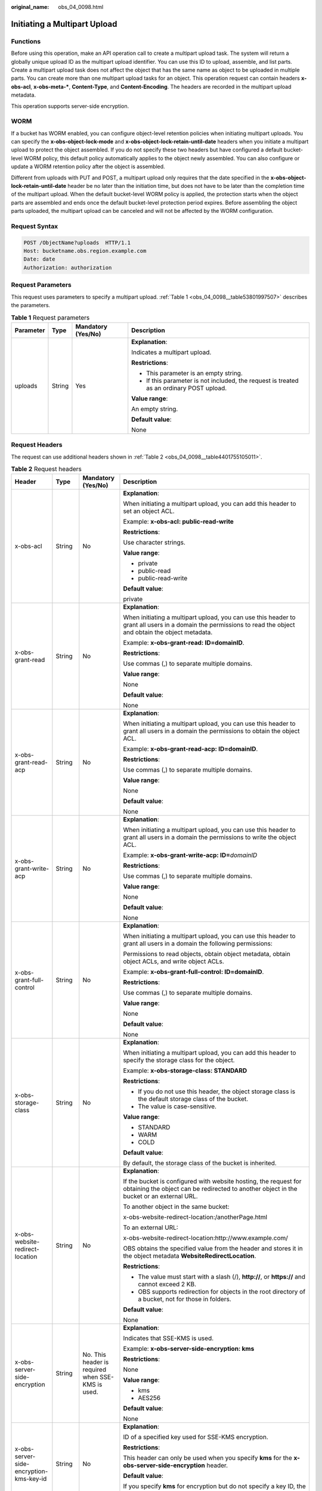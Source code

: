 :original_name: obs_04_0098.html

.. _obs_04_0098:

Initiating a Multipart Upload
=============================

Functions
---------

Before using this operation, make an API operation call to create a multipart upload task. The system will return a globally unique upload ID as the multipart upload identifier. You can use this ID to upload, assemble, and list parts. Create a multipart upload task does not affect the object that has the same name as object to be uploaded in multiple parts. You can create more than one multipart upload tasks for an object. This operation request can contain headers **x-obs-acl**, **x-obs-meta-\***, **Content-Type**, and **Content-Encoding**. The headers are recorded in the multipart upload metadata.

This operation supports server-side encryption.

WORM
----

If a bucket has WORM enabled, you can configure object-level retention policies when initiating multipart uploads. You can specify the **x-obs-object-lock-mode** and **x-obs-object-lock-retain-until-date** headers when you initiate a multipart upload to protect the object assembled. If you do not specify these two headers but have configured a default bucket-level WORM policy, this default policy automatically applies to the object newly assembled. You can also configure or update a WORM retention policy after the object is assembled.

Different from uploads with PUT and POST, a multipart upload only requires that the date specified in the **x-obs-object-lock-retain-until-date** header be no later than the initiation time, but does not have to be later than the completion time of the multipart upload. When the default bucket-level WORM policy is applied, the protection starts when the object parts are assembled and ends once the default bucket-level protection period expires. Before assembling the object parts uploaded, the multipart upload can be canceled and will not be affected by the WORM configuration.

Request Syntax
--------------

.. code-block:: text

   POST /ObjectName?uploads  HTTP/1.1
   Host: bucketname.obs.region.example.com
   Date: date
   Authorization: authorization

Request Parameters
------------------

This request uses parameters to specify a multipart upload. :ref:`Table 1 <obs_04_0098__table53801997507>` describes the parameters.

.. _obs_04_0098__table53801997507:

.. table:: **Table 1** Request parameters

   +-----------------+-----------------+--------------------+------------------------------------------------------------------------------------------+
   | Parameter       | Type            | Mandatory (Yes/No) | Description                                                                              |
   +=================+=================+====================+==========================================================================================+
   | uploads         | String          | Yes                | **Explanation**:                                                                         |
   |                 |                 |                    |                                                                                          |
   |                 |                 |                    | Indicates a multipart upload.                                                            |
   |                 |                 |                    |                                                                                          |
   |                 |                 |                    | **Restrictions**:                                                                        |
   |                 |                 |                    |                                                                                          |
   |                 |                 |                    | -  This parameter is an empty string.                                                    |
   |                 |                 |                    | -  If this parameter is not included, the request is treated as an ordinary POST upload. |
   |                 |                 |                    |                                                                                          |
   |                 |                 |                    | **Value range**:                                                                         |
   |                 |                 |                    |                                                                                          |
   |                 |                 |                    | An empty string.                                                                         |
   |                 |                 |                    |                                                                                          |
   |                 |                 |                    | **Default value**:                                                                       |
   |                 |                 |                    |                                                                                          |
   |                 |                 |                    | None                                                                                     |
   +-----------------+-----------------+--------------------+------------------------------------------------------------------------------------------+

Request Headers
---------------

The request can use additional headers shown in :ref:`Table 2 <obs_04_0098__table4401755105011>`.

.. _obs_04_0098__table4401755105011:

.. table:: **Table 2** Request headers

   +-------------------------------------------------+-----------------+---------------------------------------------------------------------------+---------------------------------------------------------------------------------------------------------------------------------------------------------------------------------------------------------------------------------------------------------------------------+
   | Header                                          | Type            | Mandatory (Yes/No)                                                        | Description                                                                                                                                                                                                                                                               |
   +=================================================+=================+===========================================================================+===========================================================================================================================================================================================================================================================================+
   | x-obs-acl                                       | String          | No                                                                        | **Explanation**:                                                                                                                                                                                                                                                          |
   |                                                 |                 |                                                                           |                                                                                                                                                                                                                                                                           |
   |                                                 |                 |                                                                           | When initiating a multipart upload, you can add this header to set an object ACL.                                                                                                                                                                                         |
   |                                                 |                 |                                                                           |                                                                                                                                                                                                                                                                           |
   |                                                 |                 |                                                                           | Example: **x-obs-acl: public-read-write**                                                                                                                                                                                                                                 |
   |                                                 |                 |                                                                           |                                                                                                                                                                                                                                                                           |
   |                                                 |                 |                                                                           | **Restrictions**:                                                                                                                                                                                                                                                         |
   |                                                 |                 |                                                                           |                                                                                                                                                                                                                                                                           |
   |                                                 |                 |                                                                           | Use character strings.                                                                                                                                                                                                                                                    |
   |                                                 |                 |                                                                           |                                                                                                                                                                                                                                                                           |
   |                                                 |                 |                                                                           | **Value range**:                                                                                                                                                                                                                                                          |
   |                                                 |                 |                                                                           |                                                                                                                                                                                                                                                                           |
   |                                                 |                 |                                                                           | -  private                                                                                                                                                                                                                                                                |
   |                                                 |                 |                                                                           | -  public-read                                                                                                                                                                                                                                                            |
   |                                                 |                 |                                                                           | -  public-read-write                                                                                                                                                                                                                                                      |
   |                                                 |                 |                                                                           |                                                                                                                                                                                                                                                                           |
   |                                                 |                 |                                                                           | **Default value**:                                                                                                                                                                                                                                                        |
   |                                                 |                 |                                                                           |                                                                                                                                                                                                                                                                           |
   |                                                 |                 |                                                                           | private                                                                                                                                                                                                                                                                   |
   +-------------------------------------------------+-----------------+---------------------------------------------------------------------------+---------------------------------------------------------------------------------------------------------------------------------------------------------------------------------------------------------------------------------------------------------------------------+
   | x-obs-grant-read                                | String          | No                                                                        | **Explanation**:                                                                                                                                                                                                                                                          |
   |                                                 |                 |                                                                           |                                                                                                                                                                                                                                                                           |
   |                                                 |                 |                                                                           | When initiating a multipart upload, you can use this header to grant all users in a domain the permissions to read the object and obtain the object metadata.                                                                                                             |
   |                                                 |                 |                                                                           |                                                                                                                                                                                                                                                                           |
   |                                                 |                 |                                                                           | Example: **x-obs-grant-read: ID=domainID**.                                                                                                                                                                                                                               |
   |                                                 |                 |                                                                           |                                                                                                                                                                                                                                                                           |
   |                                                 |                 |                                                                           | **Restrictions**:                                                                                                                                                                                                                                                         |
   |                                                 |                 |                                                                           |                                                                                                                                                                                                                                                                           |
   |                                                 |                 |                                                                           | Use commas (,) to separate multiple domains.                                                                                                                                                                                                                              |
   |                                                 |                 |                                                                           |                                                                                                                                                                                                                                                                           |
   |                                                 |                 |                                                                           | **Value range**:                                                                                                                                                                                                                                                          |
   |                                                 |                 |                                                                           |                                                                                                                                                                                                                                                                           |
   |                                                 |                 |                                                                           | None                                                                                                                                                                                                                                                                      |
   |                                                 |                 |                                                                           |                                                                                                                                                                                                                                                                           |
   |                                                 |                 |                                                                           | **Default value**:                                                                                                                                                                                                                                                        |
   |                                                 |                 |                                                                           |                                                                                                                                                                                                                                                                           |
   |                                                 |                 |                                                                           | None                                                                                                                                                                                                                                                                      |
   +-------------------------------------------------+-----------------+---------------------------------------------------------------------------+---------------------------------------------------------------------------------------------------------------------------------------------------------------------------------------------------------------------------------------------------------------------------+
   | x-obs-grant-read-acp                            | String          | No                                                                        | **Explanation**:                                                                                                                                                                                                                                                          |
   |                                                 |                 |                                                                           |                                                                                                                                                                                                                                                                           |
   |                                                 |                 |                                                                           | When initiating a multipart upload, you can use this header to grant all users in a domain the permissions to obtain the object ACL.                                                                                                                                      |
   |                                                 |                 |                                                                           |                                                                                                                                                                                                                                                                           |
   |                                                 |                 |                                                                           | Example: **x-obs-grant-read-acp: ID=domainID**.                                                                                                                                                                                                                           |
   |                                                 |                 |                                                                           |                                                                                                                                                                                                                                                                           |
   |                                                 |                 |                                                                           | **Restrictions**:                                                                                                                                                                                                                                                         |
   |                                                 |                 |                                                                           |                                                                                                                                                                                                                                                                           |
   |                                                 |                 |                                                                           | Use commas (,) to separate multiple domains.                                                                                                                                                                                                                              |
   |                                                 |                 |                                                                           |                                                                                                                                                                                                                                                                           |
   |                                                 |                 |                                                                           | **Value range**:                                                                                                                                                                                                                                                          |
   |                                                 |                 |                                                                           |                                                                                                                                                                                                                                                                           |
   |                                                 |                 |                                                                           | None                                                                                                                                                                                                                                                                      |
   |                                                 |                 |                                                                           |                                                                                                                                                                                                                                                                           |
   |                                                 |                 |                                                                           | **Default value**:                                                                                                                                                                                                                                                        |
   |                                                 |                 |                                                                           |                                                                                                                                                                                                                                                                           |
   |                                                 |                 |                                                                           | None                                                                                                                                                                                                                                                                      |
   +-------------------------------------------------+-----------------+---------------------------------------------------------------------------+---------------------------------------------------------------------------------------------------------------------------------------------------------------------------------------------------------------------------------------------------------------------------+
   | x-obs-grant-write-acp                           | String          | No                                                                        | **Explanation**:                                                                                                                                                                                                                                                          |
   |                                                 |                 |                                                                           |                                                                                                                                                                                                                                                                           |
   |                                                 |                 |                                                                           | When initiating a multipart upload, you can use this header to grant all users in a domain the permissions to write the object ACL.                                                                                                                                       |
   |                                                 |                 |                                                                           |                                                                                                                                                                                                                                                                           |
   |                                                 |                 |                                                                           | Example: **x-obs-grant-write-acp: ID=**\ *domainID*                                                                                                                                                                                                                       |
   |                                                 |                 |                                                                           |                                                                                                                                                                                                                                                                           |
   |                                                 |                 |                                                                           | **Restrictions**:                                                                                                                                                                                                                                                         |
   |                                                 |                 |                                                                           |                                                                                                                                                                                                                                                                           |
   |                                                 |                 |                                                                           | Use commas (,) to separate multiple domains.                                                                                                                                                                                                                              |
   |                                                 |                 |                                                                           |                                                                                                                                                                                                                                                                           |
   |                                                 |                 |                                                                           | **Value range**:                                                                                                                                                                                                                                                          |
   |                                                 |                 |                                                                           |                                                                                                                                                                                                                                                                           |
   |                                                 |                 |                                                                           | None                                                                                                                                                                                                                                                                      |
   |                                                 |                 |                                                                           |                                                                                                                                                                                                                                                                           |
   |                                                 |                 |                                                                           | **Default value**:                                                                                                                                                                                                                                                        |
   |                                                 |                 |                                                                           |                                                                                                                                                                                                                                                                           |
   |                                                 |                 |                                                                           | None                                                                                                                                                                                                                                                                      |
   +-------------------------------------------------+-----------------+---------------------------------------------------------------------------+---------------------------------------------------------------------------------------------------------------------------------------------------------------------------------------------------------------------------------------------------------------------------+
   | x-obs-grant-full-control                        | String          | No                                                                        | **Explanation**:                                                                                                                                                                                                                                                          |
   |                                                 |                 |                                                                           |                                                                                                                                                                                                                                                                           |
   |                                                 |                 |                                                                           | When initiating a multipart upload, you can use this header to grant all users in a domain the following permissions:                                                                                                                                                     |
   |                                                 |                 |                                                                           |                                                                                                                                                                                                                                                                           |
   |                                                 |                 |                                                                           | Permissions to read objects, obtain object metadata, obtain object ACLs, and write object ACLs.                                                                                                                                                                           |
   |                                                 |                 |                                                                           |                                                                                                                                                                                                                                                                           |
   |                                                 |                 |                                                                           | Example: **x-obs-grant-full-control: ID=domainID**.                                                                                                                                                                                                                       |
   |                                                 |                 |                                                                           |                                                                                                                                                                                                                                                                           |
   |                                                 |                 |                                                                           | **Restrictions**:                                                                                                                                                                                                                                                         |
   |                                                 |                 |                                                                           |                                                                                                                                                                                                                                                                           |
   |                                                 |                 |                                                                           | Use commas (,) to separate multiple domains.                                                                                                                                                                                                                              |
   |                                                 |                 |                                                                           |                                                                                                                                                                                                                                                                           |
   |                                                 |                 |                                                                           | **Value range**:                                                                                                                                                                                                                                                          |
   |                                                 |                 |                                                                           |                                                                                                                                                                                                                                                                           |
   |                                                 |                 |                                                                           | None                                                                                                                                                                                                                                                                      |
   |                                                 |                 |                                                                           |                                                                                                                                                                                                                                                                           |
   |                                                 |                 |                                                                           | **Default value**:                                                                                                                                                                                                                                                        |
   |                                                 |                 |                                                                           |                                                                                                                                                                                                                                                                           |
   |                                                 |                 |                                                                           | None                                                                                                                                                                                                                                                                      |
   +-------------------------------------------------+-----------------+---------------------------------------------------------------------------+---------------------------------------------------------------------------------------------------------------------------------------------------------------------------------------------------------------------------------------------------------------------------+
   | x-obs-storage-class                             | String          | No                                                                        | **Explanation**:                                                                                                                                                                                                                                                          |
   |                                                 |                 |                                                                           |                                                                                                                                                                                                                                                                           |
   |                                                 |                 |                                                                           | When initiating a multipart upload, you can add this header to specify the storage class for the object.                                                                                                                                                                  |
   |                                                 |                 |                                                                           |                                                                                                                                                                                                                                                                           |
   |                                                 |                 |                                                                           | Example: **x-obs-storage-class: STANDARD**                                                                                                                                                                                                                                |
   |                                                 |                 |                                                                           |                                                                                                                                                                                                                                                                           |
   |                                                 |                 |                                                                           | **Restrictions**:                                                                                                                                                                                                                                                         |
   |                                                 |                 |                                                                           |                                                                                                                                                                                                                                                                           |
   |                                                 |                 |                                                                           | -  If you do not use this header, the object storage class is the default storage class of the bucket.                                                                                                                                                                    |
   |                                                 |                 |                                                                           | -  The value is case-sensitive.                                                                                                                                                                                                                                           |
   |                                                 |                 |                                                                           |                                                                                                                                                                                                                                                                           |
   |                                                 |                 |                                                                           | **Value range**:                                                                                                                                                                                                                                                          |
   |                                                 |                 |                                                                           |                                                                                                                                                                                                                                                                           |
   |                                                 |                 |                                                                           | -  STANDARD                                                                                                                                                                                                                                                               |
   |                                                 |                 |                                                                           | -  WARM                                                                                                                                                                                                                                                                   |
   |                                                 |                 |                                                                           | -  COLD                                                                                                                                                                                                                                                                   |
   |                                                 |                 |                                                                           |                                                                                                                                                                                                                                                                           |
   |                                                 |                 |                                                                           | **Default value**:                                                                                                                                                                                                                                                        |
   |                                                 |                 |                                                                           |                                                                                                                                                                                                                                                                           |
   |                                                 |                 |                                                                           | By default, the storage class of the bucket is inherited.                                                                                                                                                                                                                 |
   +-------------------------------------------------+-----------------+---------------------------------------------------------------------------+---------------------------------------------------------------------------------------------------------------------------------------------------------------------------------------------------------------------------------------------------------------------------+
   | x-obs-website-redirect-location                 | String          | No                                                                        | **Explanation**:                                                                                                                                                                                                                                                          |
   |                                                 |                 |                                                                           |                                                                                                                                                                                                                                                                           |
   |                                                 |                 |                                                                           | If the bucket is configured with website hosting, the request for obtaining the object can be redirected to another object in the bucket or an external URL.                                                                                                              |
   |                                                 |                 |                                                                           |                                                                                                                                                                                                                                                                           |
   |                                                 |                 |                                                                           | To another object in the same bucket:                                                                                                                                                                                                                                     |
   |                                                 |                 |                                                                           |                                                                                                                                                                                                                                                                           |
   |                                                 |                 |                                                                           | x-obs-website-redirect-location:/anotherPage.html                                                                                                                                                                                                                         |
   |                                                 |                 |                                                                           |                                                                                                                                                                                                                                                                           |
   |                                                 |                 |                                                                           | To an external URL:                                                                                                                                                                                                                                                       |
   |                                                 |                 |                                                                           |                                                                                                                                                                                                                                                                           |
   |                                                 |                 |                                                                           | x-obs-website-redirect-location:http://www.example.com/                                                                                                                                                                                                                   |
   |                                                 |                 |                                                                           |                                                                                                                                                                                                                                                                           |
   |                                                 |                 |                                                                           | OBS obtains the specified value from the header and stores it in the object metadata **WebsiteRedirectLocation**.                                                                                                                                                         |
   |                                                 |                 |                                                                           |                                                                                                                                                                                                                                                                           |
   |                                                 |                 |                                                                           | **Restrictions**:                                                                                                                                                                                                                                                         |
   |                                                 |                 |                                                                           |                                                                                                                                                                                                                                                                           |
   |                                                 |                 |                                                                           | -  The value must start with a slash (/), **http://**, or **https://** and cannot exceed 2 KB.                                                                                                                                                                            |
   |                                                 |                 |                                                                           | -  OBS supports redirection for objects in the root directory of a bucket, not for those in folders.                                                                                                                                                                      |
   |                                                 |                 |                                                                           |                                                                                                                                                                                                                                                                           |
   |                                                 |                 |                                                                           | **Default value**:                                                                                                                                                                                                                                                        |
   |                                                 |                 |                                                                           |                                                                                                                                                                                                                                                                           |
   |                                                 |                 |                                                                           | None                                                                                                                                                                                                                                                                      |
   +-------------------------------------------------+-----------------+---------------------------------------------------------------------------+---------------------------------------------------------------------------------------------------------------------------------------------------------------------------------------------------------------------------------------------------------------------------+
   | x-obs-server-side-encryption                    | String          | No. This header is required when SSE-KMS is used.                         | **Explanation**:                                                                                                                                                                                                                                                          |
   |                                                 |                 |                                                                           |                                                                                                                                                                                                                                                                           |
   |                                                 |                 |                                                                           | Indicates that SSE-KMS is used.                                                                                                                                                                                                                                           |
   |                                                 |                 |                                                                           |                                                                                                                                                                                                                                                                           |
   |                                                 |                 |                                                                           | Example: **x-obs-server-side-encryption: kms**                                                                                                                                                                                                                            |
   |                                                 |                 |                                                                           |                                                                                                                                                                                                                                                                           |
   |                                                 |                 |                                                                           | **Restrictions**:                                                                                                                                                                                                                                                         |
   |                                                 |                 |                                                                           |                                                                                                                                                                                                                                                                           |
   |                                                 |                 |                                                                           | None                                                                                                                                                                                                                                                                      |
   |                                                 |                 |                                                                           |                                                                                                                                                                                                                                                                           |
   |                                                 |                 |                                                                           | **Value range**:                                                                                                                                                                                                                                                          |
   |                                                 |                 |                                                                           |                                                                                                                                                                                                                                                                           |
   |                                                 |                 |                                                                           | -  kms                                                                                                                                                                                                                                                                    |
   |                                                 |                 |                                                                           | -  AES256                                                                                                                                                                                                                                                                 |
   |                                                 |                 |                                                                           |                                                                                                                                                                                                                                                                           |
   |                                                 |                 |                                                                           | **Default value**:                                                                                                                                                                                                                                                        |
   |                                                 |                 |                                                                           |                                                                                                                                                                                                                                                                           |
   |                                                 |                 |                                                                           | None                                                                                                                                                                                                                                                                      |
   +-------------------------------------------------+-----------------+---------------------------------------------------------------------------+---------------------------------------------------------------------------------------------------------------------------------------------------------------------------------------------------------------------------------------------------------------------------+
   | x-obs-server-side-encryption-kms-key-id         | String          | No                                                                        | **Explanation**:                                                                                                                                                                                                                                                          |
   |                                                 |                 |                                                                           |                                                                                                                                                                                                                                                                           |
   |                                                 |                 |                                                                           | ID of a specified key used for SSE-KMS encryption.                                                                                                                                                                                                                        |
   |                                                 |                 |                                                                           |                                                                                                                                                                                                                                                                           |
   |                                                 |                 |                                                                           | **Restrictions**:                                                                                                                                                                                                                                                         |
   |                                                 |                 |                                                                           |                                                                                                                                                                                                                                                                           |
   |                                                 |                 |                                                                           | This header can only be used when you specify **kms** for the **x-obs-server-side-encryption** header.                                                                                                                                                                    |
   |                                                 |                 |                                                                           |                                                                                                                                                                                                                                                                           |
   |                                                 |                 |                                                                           | **Default value**:                                                                                                                                                                                                                                                        |
   |                                                 |                 |                                                                           |                                                                                                                                                                                                                                                                           |
   |                                                 |                 |                                                                           | If you specify **kms** for encryption but do not specify a key ID, the default master key will be used. If there is not a default master key, OBS will create one and use it.                                                                                             |
   +-------------------------------------------------+-----------------+---------------------------------------------------------------------------+---------------------------------------------------------------------------------------------------------------------------------------------------------------------------------------------------------------------------------------------------------------------------+
   | x-obs-server-side-encryption-customer-algorithm | String          | No. This header is required when SSE-C is used.                           | **Explanation**:                                                                                                                                                                                                                                                          |
   |                                                 |                 |                                                                           |                                                                                                                                                                                                                                                                           |
   |                                                 |                 |                                                                           | The algorithm used for encryption.                                                                                                                                                                                                                                        |
   |                                                 |                 |                                                                           |                                                                                                                                                                                                                                                                           |
   |                                                 |                 |                                                                           | Example: **x-obs-server-side-encryption-customer-algorithm: AES256**                                                                                                                                                                                                      |
   |                                                 |                 |                                                                           |                                                                                                                                                                                                                                                                           |
   |                                                 |                 |                                                                           | **Restrictions**:                                                                                                                                                                                                                                                         |
   |                                                 |                 |                                                                           |                                                                                                                                                                                                                                                                           |
   |                                                 |                 |                                                                           | -  This header is used only when SSE-C is used.                                                                                                                                                                                                                           |
   |                                                 |                 |                                                                           | -  This header must be used together with **x-obs-server-side-encryption-customer-key** and **x-obs-server-side-encryption-customer-key-MD5**.                                                                                                                            |
   |                                                 |                 |                                                                           |                                                                                                                                                                                                                                                                           |
   |                                                 |                 |                                                                           | **Value range**:                                                                                                                                                                                                                                                          |
   |                                                 |                 |                                                                           |                                                                                                                                                                                                                                                                           |
   |                                                 |                 |                                                                           | AES256                                                                                                                                                                                                                                                                    |
   |                                                 |                 |                                                                           |                                                                                                                                                                                                                                                                           |
   |                                                 |                 |                                                                           | **Default value**:                                                                                                                                                                                                                                                        |
   |                                                 |                 |                                                                           |                                                                                                                                                                                                                                                                           |
   |                                                 |                 |                                                                           | None                                                                                                                                                                                                                                                                      |
   +-------------------------------------------------+-----------------+---------------------------------------------------------------------------+---------------------------------------------------------------------------------------------------------------------------------------------------------------------------------------------------------------------------------------------------------------------------+
   | x-obs-server-side-encryption-customer-key       | String          | No. This header is required when SSE-C is used.                           | **Explanation**:                                                                                                                                                                                                                                                          |
   |                                                 |                 |                                                                           |                                                                                                                                                                                                                                                                           |
   |                                                 |                 |                                                                           | The key used for encrypting an object.                                                                                                                                                                                                                                    |
   |                                                 |                 |                                                                           |                                                                                                                                                                                                                                                                           |
   |                                                 |                 |                                                                           | Example: **x-obs-server-side-encryption-customer-key:K7QkYpBkM5+hca27fsNkUnNVaobncnLht/rCB2o/9Cw=**                                                                                                                                                                       |
   |                                                 |                 |                                                                           |                                                                                                                                                                                                                                                                           |
   |                                                 |                 |                                                                           | **Restrictions**:                                                                                                                                                                                                                                                         |
   |                                                 |                 |                                                                           |                                                                                                                                                                                                                                                                           |
   |                                                 |                 |                                                                           | -  This header is used only when SSE-C is used.                                                                                                                                                                                                                           |
   |                                                 |                 |                                                                           | -  This header is a Base64-encoded 256-bit key and must be used together with **x-obs-server-side-encryption-customer-algorithm** and **x-obs-server-side-encryption-customer-key-MD5**.                                                                                  |
   |                                                 |                 |                                                                           |                                                                                                                                                                                                                                                                           |
   |                                                 |                 |                                                                           | **Value range**:                                                                                                                                                                                                                                                          |
   |                                                 |                 |                                                                           |                                                                                                                                                                                                                                                                           |
   |                                                 |                 |                                                                           | None                                                                                                                                                                                                                                                                      |
   |                                                 |                 |                                                                           |                                                                                                                                                                                                                                                                           |
   |                                                 |                 |                                                                           | **Default value**:                                                                                                                                                                                                                                                        |
   |                                                 |                 |                                                                           |                                                                                                                                                                                                                                                                           |
   |                                                 |                 |                                                                           | None                                                                                                                                                                                                                                                                      |
   +-------------------------------------------------+-----------------+---------------------------------------------------------------------------+---------------------------------------------------------------------------------------------------------------------------------------------------------------------------------------------------------------------------------------------------------------------------+
   | x-obs-server-side-encryption-customer-key-MD5   | String          | No. This header is required when SSE-C is used.                           | **Explanation**:                                                                                                                                                                                                                                                          |
   |                                                 |                 |                                                                           |                                                                                                                                                                                                                                                                           |
   |                                                 |                 |                                                                           | The MD5 value of the encryption key. The MD5 value is used to check whether any error occurs during the transmission of the key.                                                                                                                                          |
   |                                                 |                 |                                                                           |                                                                                                                                                                                                                                                                           |
   |                                                 |                 |                                                                           | Example: **x-obs-server-side-encryption-customer-key-MD5:4XvB3tbNTN+tIEVa0/fGaQ==**                                                                                                                                                                                       |
   |                                                 |                 |                                                                           |                                                                                                                                                                                                                                                                           |
   |                                                 |                 |                                                                           | **Restrictions**:                                                                                                                                                                                                                                                         |
   |                                                 |                 |                                                                           |                                                                                                                                                                                                                                                                           |
   |                                                 |                 |                                                                           | -  This header is used only when SSE-C is used.                                                                                                                                                                                                                           |
   |                                                 |                 |                                                                           | -  This header is a Base64-encoded 128-bit MD5 value and must be used together with **x-obs-server-side-encryption-customer-algorithm** and **x-obs-server-side-encryption-customer-key**.                                                                                |
   |                                                 |                 |                                                                           |                                                                                                                                                                                                                                                                           |
   |                                                 |                 |                                                                           | **Value range**:                                                                                                                                                                                                                                                          |
   |                                                 |                 |                                                                           |                                                                                                                                                                                                                                                                           |
   |                                                 |                 |                                                                           | Base64-encoded MD5 value of the key ID.                                                                                                                                                                                                                                   |
   |                                                 |                 |                                                                           |                                                                                                                                                                                                                                                                           |
   |                                                 |                 |                                                                           | **Default value**:                                                                                                                                                                                                                                                        |
   |                                                 |                 |                                                                           |                                                                                                                                                                                                                                                                           |
   |                                                 |                 |                                                                           | None                                                                                                                                                                                                                                                                      |
   +-------------------------------------------------+-----------------+---------------------------------------------------------------------------+---------------------------------------------------------------------------------------------------------------------------------------------------------------------------------------------------------------------------------------------------------------------------+
   | x-obs-expires                                   | Integer         | No                                                                        | **Explanation**:                                                                                                                                                                                                                                                          |
   |                                                 |                 |                                                                           |                                                                                                                                                                                                                                                                           |
   |                                                 |                 |                                                                           | Specifies when an object expires. It is measured in days. Once the object expires, it is automatically deleted. (The calculation starts from when the object was last modified).                                                                                          |
   |                                                 |                 |                                                                           |                                                                                                                                                                                                                                                                           |
   |                                                 |                 |                                                                           | Example: **x-obs-expires:3**                                                                                                                                                                                                                                              |
   |                                                 |                 |                                                                           |                                                                                                                                                                                                                                                                           |
   |                                                 |                 |                                                                           | **Restrictions**:                                                                                                                                                                                                                                                         |
   |                                                 |                 |                                                                           |                                                                                                                                                                                                                                                                           |
   |                                                 |                 |                                                                           | This parameter can be configured only when uploading the object. It cannot be modified by calling a metadata modification API.                                                                                                                                            |
   |                                                 |                 |                                                                           |                                                                                                                                                                                                                                                                           |
   |                                                 |                 |                                                                           | **Value range**:                                                                                                                                                                                                                                                          |
   |                                                 |                 |                                                                           |                                                                                                                                                                                                                                                                           |
   |                                                 |                 |                                                                           | An integer greater than or equal to 0, in days                                                                                                                                                                                                                            |
   |                                                 |                 |                                                                           |                                                                                                                                                                                                                                                                           |
   |                                                 |                 |                                                                           | **Default value**:                                                                                                                                                                                                                                                        |
   |                                                 |                 |                                                                           |                                                                                                                                                                                                                                                                           |
   |                                                 |                 |                                                                           | None                                                                                                                                                                                                                                                                      |
   +-------------------------------------------------+-----------------+---------------------------------------------------------------------------+---------------------------------------------------------------------------------------------------------------------------------------------------------------------------------------------------------------------------------------------------------------------------+
   | x-obs-tagging                                   | String          | No                                                                        | **Explanation**:                                                                                                                                                                                                                                                          |
   |                                                 |                 |                                                                           |                                                                                                                                                                                                                                                                           |
   |                                                 |                 |                                                                           | An object's tag information in key-value pairs. Multiple tags can be added at the same time.                                                                                                                                                                              |
   |                                                 |                 |                                                                           |                                                                                                                                                                                                                                                                           |
   |                                                 |                 |                                                                           | Example: **x-obs-tagging:TagA=A&TagB&TagC**                                                                                                                                                                                                                               |
   |                                                 |                 |                                                                           |                                                                                                                                                                                                                                                                           |
   |                                                 |                 |                                                                           | **Restrictions**:                                                                                                                                                                                                                                                         |
   |                                                 |                 |                                                                           |                                                                                                                                                                                                                                                                           |
   |                                                 |                 |                                                                           | -  If a tag key or value contains special characters, equal signs (=), or full-width characters, it must be URL-encoded.                                                                                                                                                  |
   |                                                 |                 |                                                                           | -  If there is no equal sign (=) in a configuration, the tag value is considered left blank.                                                                                                                                                                              |
   |                                                 |                 |                                                                           |                                                                                                                                                                                                                                                                           |
   |                                                 |                 |                                                                           | **Value range**:                                                                                                                                                                                                                                                          |
   |                                                 |                 |                                                                           |                                                                                                                                                                                                                                                                           |
   |                                                 |                 |                                                                           | None                                                                                                                                                                                                                                                                      |
   |                                                 |                 |                                                                           |                                                                                                                                                                                                                                                                           |
   |                                                 |                 |                                                                           | **Default value**:                                                                                                                                                                                                                                                        |
   |                                                 |                 |                                                                           |                                                                                                                                                                                                                                                                           |
   |                                                 |                 |                                                                           | None                                                                                                                                                                                                                                                                      |
   +-------------------------------------------------+-----------------+---------------------------------------------------------------------------+---------------------------------------------------------------------------------------------------------------------------------------------------------------------------------------------------------------------------------------------------------------------------+
   | x-obs-object-lock-mode                          | String          | No, but required when **x-obs-object-lock-retain-until-date** is present. | **Explanation**:                                                                                                                                                                                                                                                          |
   |                                                 |                 |                                                                           |                                                                                                                                                                                                                                                                           |
   |                                                 |                 |                                                                           | WORM mode to be applied to an object.                                                                                                                                                                                                                                     |
   |                                                 |                 |                                                                           |                                                                                                                                                                                                                                                                           |
   |                                                 |                 |                                                                           | Example: **x-obs-object-lock-mode:COMPLIANCE**                                                                                                                                                                                                                            |
   |                                                 |                 |                                                                           |                                                                                                                                                                                                                                                                           |
   |                                                 |                 |                                                                           | **Restrictions**:                                                                                                                                                                                                                                                         |
   |                                                 |                 |                                                                           |                                                                                                                                                                                                                                                                           |
   |                                                 |                 |                                                                           | This parameter must be used together with **x-obs-object-lock-retain-until-date**.                                                                                                                                                                                        |
   |                                                 |                 |                                                                           |                                                                                                                                                                                                                                                                           |
   |                                                 |                 |                                                                           | **Value range**:                                                                                                                                                                                                                                                          |
   |                                                 |                 |                                                                           |                                                                                                                                                                                                                                                                           |
   |                                                 |                 |                                                                           | Only COMPLIANCE (compliance mode) is supported.                                                                                                                                                                                                                           |
   |                                                 |                 |                                                                           |                                                                                                                                                                                                                                                                           |
   |                                                 |                 |                                                                           | **Default value**:                                                                                                                                                                                                                                                        |
   |                                                 |                 |                                                                           |                                                                                                                                                                                                                                                                           |
   |                                                 |                 |                                                                           | None                                                                                                                                                                                                                                                                      |
   +-------------------------------------------------+-----------------+---------------------------------------------------------------------------+---------------------------------------------------------------------------------------------------------------------------------------------------------------------------------------------------------------------------------------------------------------------------+
   | x-obs-object-lock-retain-until-date             | String          | No, but required when **x-obs-object-lock-mode** is present.              | **Explanation**:                                                                                                                                                                                                                                                          |
   |                                                 |                 |                                                                           |                                                                                                                                                                                                                                                                           |
   |                                                 |                 |                                                                           | When the WORM policy of the object expires.                                                                                                                                                                                                                               |
   |                                                 |                 |                                                                           |                                                                                                                                                                                                                                                                           |
   |                                                 |                 |                                                                           | Example: **x-obs-object-lock-retain-until-date:2015-07-01T04:11:15Z**                                                                                                                                                                                                     |
   |                                                 |                 |                                                                           |                                                                                                                                                                                                                                                                           |
   |                                                 |                 |                                                                           | **Restrictions**:                                                                                                                                                                                                                                                         |
   |                                                 |                 |                                                                           |                                                                                                                                                                                                                                                                           |
   |                                                 |                 |                                                                           | -  The value must be a UTC time that complies with the ISO 8601 standard. Example: **2015-07-01T04:11:15Z**                                                                                                                                                               |
   |                                                 |                 |                                                                           | -  This parameter must be used together with **x-obs-object-lock-mode**.                                                                                                                                                                                                  |
   |                                                 |                 |                                                                           |                                                                                                                                                                                                                                                                           |
   |                                                 |                 |                                                                           | **Value range**:                                                                                                                                                                                                                                                          |
   |                                                 |                 |                                                                           |                                                                                                                                                                                                                                                                           |
   |                                                 |                 |                                                                           | The time must be later than the current time.                                                                                                                                                                                                                             |
   |                                                 |                 |                                                                           |                                                                                                                                                                                                                                                                           |
   |                                                 |                 |                                                                           | **Default value**:                                                                                                                                                                                                                                                        |
   |                                                 |                 |                                                                           |                                                                                                                                                                                                                                                                           |
   |                                                 |                 |                                                                           | None                                                                                                                                                                                                                                                                      |
   +-------------------------------------------------+-----------------+---------------------------------------------------------------------------+---------------------------------------------------------------------------------------------------------------------------------------------------------------------------------------------------------------------------------------------------------------------------+
   | x-obs-meta-\*                                   | String          | No                                                                        | **Explanation**:                                                                                                                                                                                                                                                          |
   |                                                 |                 |                                                                           |                                                                                                                                                                                                                                                                           |
   |                                                 |                 |                                                                           | When initiating a multipart upload, you can use a header starting with **x-obs-meta-** in the HTTP request to define object metadata for easy management. The custom metadata will be returned in the response when you retrieve the object or query the object metadata. |
   |                                                 |                 |                                                                           |                                                                                                                                                                                                                                                                           |
   |                                                 |                 |                                                                           | Example: **x-obs-meta-test: test metadata**                                                                                                                                                                                                                               |
   |                                                 |                 |                                                                           |                                                                                                                                                                                                                                                                           |
   |                                                 |                 |                                                                           | **Restrictions**:                                                                                                                                                                                                                                                         |
   |                                                 |                 |                                                                           |                                                                                                                                                                                                                                                                           |
   |                                                 |                 |                                                                           | This parameter can only be passed in HTTP request headers and cannot exceed 8 KB.                                                                                                                                                                                         |
   |                                                 |                 |                                                                           |                                                                                                                                                                                                                                                                           |
   |                                                 |                 |                                                                           | **Value range**:                                                                                                                                                                                                                                                          |
   |                                                 |                 |                                                                           |                                                                                                                                                                                                                                                                           |
   |                                                 |                 |                                                                           | None                                                                                                                                                                                                                                                                      |
   |                                                 |                 |                                                                           |                                                                                                                                                                                                                                                                           |
   |                                                 |                 |                                                                           | **Default value**:                                                                                                                                                                                                                                                        |
   |                                                 |                 |                                                                           |                                                                                                                                                                                                                                                                           |
   |                                                 |                 |                                                                           | None                                                                                                                                                                                                                                                                      |
   +-------------------------------------------------+-----------------+---------------------------------------------------------------------------+---------------------------------------------------------------------------------------------------------------------------------------------------------------------------------------------------------------------------------------------------------------------------+

For details about other common message headers, see :ref:`Table 3 <obs_04_0007__table25197309>`.

Request Elements
----------------

This request involves no elements.

Response Syntax
---------------

::

   HTTP/1.1 status_code
   Date: date
   Content-Length: length
   Connection: status

   <?xml version="1.0" encoding="UTF-8" standalone="yes"?>
   <InitiateMultipartUploadResult xmlns="http://obs.region.example.com/doc/2015-06-30/">
       <Bucket>BucketName</Bucket>
       <Key>ObjectName</Key>
       <UploadId>uploadID</UploadId>
   </InitiateMultipartUploadResult>

Response Headers
----------------

The response to the request uses common headers. For details, see :ref:`Table 1 <obs_04_0013__d0e686>`.

.. table:: **Table 3** Additional response headers

   +-------------------------------------------------+-----------------------+-------------------------------------------------------------------------------------------------------------------------------------------------------------------------------+
   | Header                                          | Type                  | Description                                                                                                                                                                   |
   +=================================================+=======================+===============================================================================================================================================================================+
   | x-obs-server-side-encryption                    | String                | **Explanation**:                                                                                                                                                              |
   |                                                 |                       |                                                                                                                                                                               |
   |                                                 |                       | The encryption method used by the server.                                                                                                                                     |
   |                                                 |                       |                                                                                                                                                                               |
   |                                                 |                       | Example: **x-obs-server-side-encryption: kms**                                                                                                                                |
   |                                                 |                       |                                                                                                                                                                               |
   |                                                 |                       | **Restrictions**:                                                                                                                                                             |
   |                                                 |                       |                                                                                                                                                                               |
   |                                                 |                       | This header is included in a response if SSE-KMS is used.                                                                                                                     |
   |                                                 |                       |                                                                                                                                                                               |
   |                                                 |                       | **Value range**:                                                                                                                                                              |
   |                                                 |                       |                                                                                                                                                                               |
   |                                                 |                       | -  kms                                                                                                                                                                        |
   |                                                 |                       | -  AES256                                                                                                                                                                     |
   |                                                 |                       |                                                                                                                                                                               |
   |                                                 |                       | **Default value**:                                                                                                                                                            |
   |                                                 |                       |                                                                                                                                                                               |
   |                                                 |                       | None                                                                                                                                                                          |
   +-------------------------------------------------+-----------------------+-------------------------------------------------------------------------------------------------------------------------------------------------------------------------------+
   | x-obs-server-side-encryption-kms-key-id         | String                | **Explanation**:                                                                                                                                                              |
   |                                                 |                       |                                                                                                                                                                               |
   |                                                 |                       | ID of a specified key used for SSE-KMS encryption.                                                                                                                            |
   |                                                 |                       |                                                                                                                                                                               |
   |                                                 |                       | **Restrictions**:                                                                                                                                                             |
   |                                                 |                       |                                                                                                                                                                               |
   |                                                 |                       | This header can only be used when you specify **kms** for the **x-obs-server-side-encryption** header.                                                                        |
   |                                                 |                       |                                                                                                                                                                               |
   |                                                 |                       | **Default value**:                                                                                                                                                            |
   |                                                 |                       |                                                                                                                                                                               |
   |                                                 |                       | If you specify **kms** for encryption but do not specify a key ID, the default master key will be used. If there is not a default master key, OBS will create one and use it. |
   +-------------------------------------------------+-----------------------+-------------------------------------------------------------------------------------------------------------------------------------------------------------------------------+
   | x-obs-server-side-encryption-customer-algorithm | String                | **Explanation**:                                                                                                                                                              |
   |                                                 |                       |                                                                                                                                                                               |
   |                                                 |                       | The algorithm used for encryption.                                                                                                                                            |
   |                                                 |                       |                                                                                                                                                                               |
   |                                                 |                       | Example: **x-obs-server-side-encryption-customer-algorithm: AES256**                                                                                                          |
   |                                                 |                       |                                                                                                                                                                               |
   |                                                 |                       | **Restrictions**:                                                                                                                                                             |
   |                                                 |                       |                                                                                                                                                                               |
   |                                                 |                       | This header is included in a response if SSE-C is used for server-side encryption.                                                                                            |
   |                                                 |                       |                                                                                                                                                                               |
   |                                                 |                       | **Value range**:                                                                                                                                                              |
   |                                                 |                       |                                                                                                                                                                               |
   |                                                 |                       | AES256                                                                                                                                                                        |
   |                                                 |                       |                                                                                                                                                                               |
   |                                                 |                       | **Default value**:                                                                                                                                                            |
   |                                                 |                       |                                                                                                                                                                               |
   |                                                 |                       | None                                                                                                                                                                          |
   +-------------------------------------------------+-----------------------+-------------------------------------------------------------------------------------------------------------------------------------------------------------------------------+
   | x-obs-server-side-encryption-customer-key-MD5   | String                | **Explanation**:                                                                                                                                                              |
   |                                                 |                       |                                                                                                                                                                               |
   |                                                 |                       | The MD5 value of the encryption key.                                                                                                                                          |
   |                                                 |                       |                                                                                                                                                                               |
   |                                                 |                       | Example: **x-obs-server-side-encryption-customer-key-MD5:4XvB3tbNTN+tIEVa0/fGaQ==**                                                                                           |
   |                                                 |                       |                                                                                                                                                                               |
   |                                                 |                       | **Restrictions**:                                                                                                                                                             |
   |                                                 |                       |                                                                                                                                                                               |
   |                                                 |                       | This header is included in a response if SSE-C is used for server-side encryption.                                                                                            |
   |                                                 |                       |                                                                                                                                                                               |
   |                                                 |                       | **Value range**:                                                                                                                                                              |
   |                                                 |                       |                                                                                                                                                                               |
   |                                                 |                       | Base64-encoded MD5 value of the key ID.                                                                                                                                       |
   |                                                 |                       |                                                                                                                                                                               |
   |                                                 |                       | **Default value**:                                                                                                                                                            |
   |                                                 |                       |                                                                                                                                                                               |
   |                                                 |                       | None                                                                                                                                                                          |
   +-------------------------------------------------+-----------------------+-------------------------------------------------------------------------------------------------------------------------------------------------------------------------------+

Response Elements
-----------------

This response contains elements that indicate the multipart upload ID and the bucket and object names, which are used for uploading and assembling parts. :ref:`Table 4 <obs_04_0098__table66924188560>` describes the elements.

.. _obs_04_0098__table66924188560:

.. table:: **Table 4** Response elements

   +-------------------------------+-----------------------+--------------------------------------------------------------------------------------------------------------------------------------------------------------------------------------+
   | Element                       | Type                  | Description                                                                                                                                                                          |
   +===============================+=======================+======================================================================================================================================================================================+
   | InitiateMultipartUploadResult | XML                   | **Explanation**:                                                                                                                                                                     |
   |                               |                       |                                                                                                                                                                                      |
   |                               |                       | Container of a multipart upload task.                                                                                                                                                |
   |                               |                       |                                                                                                                                                                                      |
   |                               |                       | **Restrictions**:                                                                                                                                                                    |
   |                               |                       |                                                                                                                                                                                      |
   |                               |                       | None                                                                                                                                                                                 |
   |                               |                       |                                                                                                                                                                                      |
   |                               |                       | **Value range**:                                                                                                                                                                     |
   |                               |                       |                                                                                                                                                                                      |
   |                               |                       | None                                                                                                                                                                                 |
   |                               |                       |                                                                                                                                                                                      |
   |                               |                       | **Default value**:                                                                                                                                                                   |
   |                               |                       |                                                                                                                                                                                      |
   |                               |                       | None                                                                                                                                                                                 |
   +-------------------------------+-----------------------+--------------------------------------------------------------------------------------------------------------------------------------------------------------------------------------+
   | Bucket                        | String                | **Explanation**:                                                                                                                                                                     |
   |                               |                       |                                                                                                                                                                                      |
   |                               |                       | Indicates the bucket name in the multipart upload.                                                                                                                                   |
   |                               |                       |                                                                                                                                                                                      |
   |                               |                       | **Restrictions**:                                                                                                                                                                    |
   |                               |                       |                                                                                                                                                                                      |
   |                               |                       | -  A bucket name must be unique across all accounts and regions.                                                                                                                     |
   |                               |                       | -  A bucket name:                                                                                                                                                                    |
   |                               |                       |                                                                                                                                                                                      |
   |                               |                       |    -  Must be 3 to 63 characters long and start with a digit or letter. Lowercase letters, digits, hyphens (-), and periods (.) are allowed.                                         |
   |                               |                       |    -  Cannot be formatted as an IP address.                                                                                                                                          |
   |                               |                       |    -  Cannot start or end with a hyphen (-) or period (.).                                                                                                                           |
   |                               |                       |    -  Cannot contain two consecutive periods (..), for example, **my..bucket**.                                                                                                      |
   |                               |                       |    -  Cannot contain a period (.) and a hyphen (-) adjacent to each other, for example, **my-.bucket** or **my.-bucket**.                                                            |
   |                               |                       |                                                                                                                                                                                      |
   |                               |                       | -  If you repeatedly create buckets of the same name in the same region, no error will be reported and the bucket attributes comply with those set in the first creation request.    |
   |                               |                       |                                                                                                                                                                                      |
   |                               |                       | **Value range**:                                                                                                                                                                     |
   |                               |                       |                                                                                                                                                                                      |
   |                               |                       | None                                                                                                                                                                                 |
   |                               |                       |                                                                                                                                                                                      |
   |                               |                       | **Default value**:                                                                                                                                                                   |
   |                               |                       |                                                                                                                                                                                      |
   |                               |                       | None                                                                                                                                                                                 |
   +-------------------------------+-----------------------+--------------------------------------------------------------------------------------------------------------------------------------------------------------------------------------+
   | Key                           | String                | **Explanation**:                                                                                                                                                                     |
   |                               |                       |                                                                                                                                                                                      |
   |                               |                       | Name of the object in the multipart upload. An object is uniquely identified by an object name in a bucket. An object name is a complete path that does not contain the bucket name. |
   |                               |                       |                                                                                                                                                                                      |
   |                               |                       | **Restrictions**:                                                                                                                                                                    |
   |                               |                       |                                                                                                                                                                                      |
   |                               |                       | None                                                                                                                                                                                 |
   |                               |                       |                                                                                                                                                                                      |
   |                               |                       | **Value range**:                                                                                                                                                                     |
   |                               |                       |                                                                                                                                                                                      |
   |                               |                       | The value must contain 1 to 1,024 characters.                                                                                                                                        |
   |                               |                       |                                                                                                                                                                                      |
   |                               |                       | **Default value**:                                                                                                                                                                   |
   |                               |                       |                                                                                                                                                                                      |
   |                               |                       | None                                                                                                                                                                                 |
   +-------------------------------+-----------------------+--------------------------------------------------------------------------------------------------------------------------------------------------------------------------------------+
   | UploadId                      | String                | **Explanation**:                                                                                                                                                                     |
   |                               |                       |                                                                                                                                                                                      |
   |                               |                       | ID of the multipart upload, which is used to specify a multipart upload in uploading parts                                                                                           |
   |                               |                       |                                                                                                                                                                                      |
   |                               |                       | **Restrictions**:                                                                                                                                                                    |
   |                               |                       |                                                                                                                                                                                      |
   |                               |                       | None                                                                                                                                                                                 |
   |                               |                       |                                                                                                                                                                                      |
   |                               |                       | **Value range**:                                                                                                                                                                     |
   |                               |                       |                                                                                                                                                                                      |
   |                               |                       | The value must contain 1 to 32 characters.                                                                                                                                           |
   |                               |                       |                                                                                                                                                                                      |
   |                               |                       | **Default value**:                                                                                                                                                                   |
   |                               |                       |                                                                                                                                                                                      |
   |                               |                       | None                                                                                                                                                                                 |
   +-------------------------------+-----------------------+--------------------------------------------------------------------------------------------------------------------------------------------------------------------------------------+

Error Responses
---------------

#. If the AK or signature was invalid, OBS returns **403 Forbidden** and the error code is **AccessDenied**.
#. If the bucket was not found, OBS returns **404 Not Found** and the error code is **NoSuchBucket**.
#. If the user did not have the write permission for the specified bucket, OBS returns **403 Forbidden** and the error code is **AccessDenied**.

Other errors are included in :ref:`Table 2 <obs_04_0115__d0e843>`.

Sample Request: Initiating a Multipart Upload
---------------------------------------------

.. code-block:: text

   POST /objectkey?uploads  HTTP/1.1
   Host: examplebucket.obs.region.example.com
   Date: WED, 01 Jul 2015 05:14:52 GMT
   Authorization: OBS AKIAIOSFODNN7EXAMPLE:VGhpcyBtZXNzYWdlIHNpZ25lZGGieSRlbHZpbmc=

Sample Response: Initiating a Multipart Upload
----------------------------------------------

::

   HTTP/1.1 200 OK
   Server: OBS
   x-obs-id-2: Weag1LuByRx9e6j5Onimru9pO4ZVKnJ2Qz7/C1NPcfTWAtRPfTaOFg==
   x-obs-request-id: 996c76696e6727732072657175657374
   Date: WED, 01 Jul 2015 05:14:52 GMT
   Content-Length: 303

   <?xml version="1.0" encoding="UTF-8" standalone="yes"?>
   <InitiateMultipartUploadResult xmlns="http://obs.region.example.com/doc/2015-06-30/">
     <Bucket>bucketname</Bucket>
     <Key>objectkey</Key>
     <UploadId>DCD2FC98B4F70000013DF578ACA318E7</UploadId>
   </InitiateMultipartUploadResult>

Sample Request: Initiating a Multipart Upload (with the ACL Configured)
-----------------------------------------------------------------------

.. code-block:: text

   POST /objectkey?uploads  HTTP/1.1
   Host: examplebucket.obs.region.example.com
   Date: WED, 01 Jul 2015 05:15:43 GMT
   x-obs-grant-write-acp:ID=52f24s3593as5730ea4f722483579ai7,ID=a93fcas852f24s3596ea8366794f7224
   Authorization: OBS AKIAIOSFODNN7EXAMPLE:VGhpcyBtZXNzYWdlIHNpZ25lZGGieSRlbHZpbmc=

Sample Response: Initiating a Multipart Upload (with the ACL Configured)
------------------------------------------------------------------------

::

   HTTP/1.1 200 OK
   Server: OBS
   x-obs-id-2: 32AAAQAAEAABAAAQAAEAABAAAQAAEAABCTnv+daB51p+IVhAvWN7s5rSKhcWqDFs
   x-obs-request-id: BB78000001648457112DF37FDFADD7AD
   Date: WED, 01 Jul 2015 05:15:43 GMT
   Content-Length: 303

   <?xml version="1.0" encoding="UTF-8" standalone="yes"?>
   <InitiateMultipartUploadResult xmlns="http://obs.region.example.com/doc/2015-06-30/">
     <Bucket>bucketname</Bucket>
     <Key>objectkey</Key>
     <UploadId>000001648453845DBB78F2340DD460D8</UploadId>
   </InitiateMultipartUploadResult>
